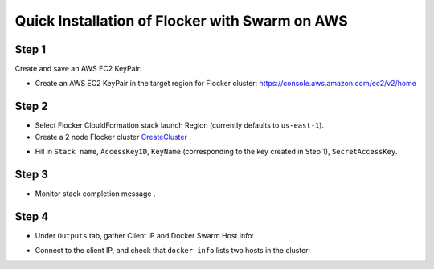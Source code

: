 ===============================================
Quick Installation of Flocker with Swarm on AWS
===============================================

Step 1
------

Create and save an AWS EC2 KeyPair:

- Create an AWS EC2 KeyPair in the target region for Flocker cluster: https://console.aws.amazon.com/ec2/v2/home
  |keypair|

.. |keypair| image:: keypair.png

Step 2
------

- Select Flocker ClouldFormation stack launch Region (currently defaults to ``us-east-1``).

- Create a 2 node Flocker cluster CreateCluster_ .

.. TODO: Paramterize number of cluster nodes.
  
.. TODO: customize CloudFormation link below to parameterize region.
.. _CreateCluster: https://console.aws.amazon.com/cloudformation/home?region=us-east-1#/stacks/new?templateURL=https:%2F%2Fs3.amazonaws.com%2Finstaller.downloads.clusterhq.com%2Fflocker-cluster.cloudformation.json

- Fill in ``Stack name``, ``AccessKeyID``, ``KeyName`` (corresponding to the key created in Step 1), ``SecretAccessKey``.
  |parameters|

.. |parameters| image:: parameters.png

Step 3
------

- Monitor stack completion message |stack_completion|.

.. |stack_completion| image:: stack.png

Step 4
------

- Under ``Outputs`` tab, gather Client IP and Docker Swarm Host info:
  |client_swarmhost|

.. |client_swarmhost| image:: client-swarmhost.png


- Connect to the client IP, and check that ``docker info`` lists two hosts in the cluster:
  |swarm_status|

.. |swarm_status| image:: swarm-status.png


